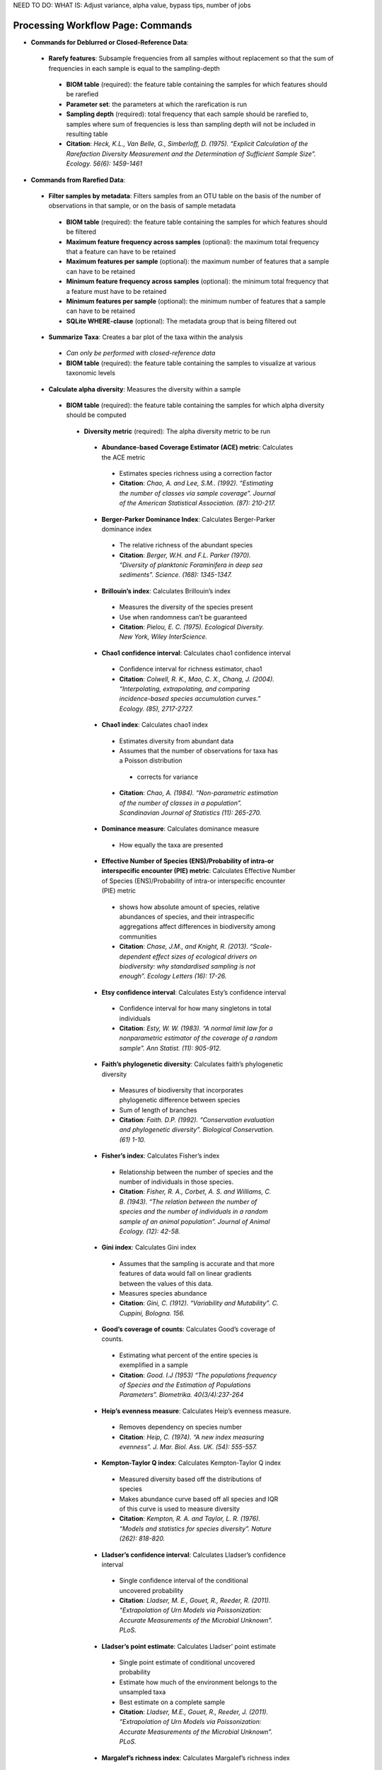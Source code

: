 NEED TO DO: WHAT IS: Adjust variance, alpha value, bypass tips, number of jobs


Processing Workflow Page: Commands
===================================
* **Commands for Deblurred or Closed-Reference Data**:
 * **Rarefy features**: Subsample frequencies from all samples without replacement so that the sum of frequencies in each sample is equal to the sampling-depth
  *  **BIOM table** (required): the feature table containing the samples for which features should be rarefied
  *  **Parameter set**: the parameters at which the rarefication is run
  *  **Sampling depth** (required): total frequency that each sample should be rarefied to, samples where sum of frequencies is less than sampling depth will not be included in resulting table
  *  **Citation**: *Heck, K.L., Van Belle, G., Simberloff, D. (1975). “Explicit Calculation of the Rarefaction Diversity Measurement and the Determination of Sufficient Sample Size”. Ecology. 56(6): 1459-1461*
* **Commands from Rarefied Data**:
 * **Filter samples by metadata**: Filters samples from an OTU table on the basis of the number of observations in that sample, or on the basis of sample metadata
  * **BIOM table** (required): the feature table containing the samples for which features should be filtered
  * **Maximum feature frequency across samples** (optional): the maximum total frequency that a feature can have to be retained
  * **Maximum features per sample** (optional): the maximum number of features that a sample can have to be retained
  * **Minimum feature frequency across samples** (optional): the minimum total frequency that a feature must have to be retained
  * **Minimum features per sample** (optional): the minimum number of features that a sample can have to be retained
  * **SQLite WHERE-clause** (optional): The metadata group that is being filtered out
 * **Summarize Taxa**: Creates a bar plot of the taxa within the analysis
  * *Can only be performed with closed-reference data*
  * **BIOM table** (required): the feature table containing the samples to visualize at various taxonomic levels
 * **Calculate alpha diversity**: Measures the diversity within a sample
  * **BIOM table** (required): the feature table containing the samples for which alpha diversity should be computed
   * **Diversity metric** (required): The alpha diversity metric to be run
    * **Abundance-based Coverage Estimator (ACE) metric**: Calculates the ACE metric
     * Estimates species richness using a correction factor
     * **Citation**: *Chao, A. and Lee, S.M.. (1992). “Estimating the number of classes via sample coverage”. Journal of the American Statistical Association. (87): 210-217.*
    * **Berger-Parker Dominance Index**: Calculates Berger-Parker dominance index
     * The relative richness of the abundant species 
     * **Citation**: *Berger, W.H. and F.L. Parker (1970). “Diversity of planktonic Foraminifera in deep sea sediments”. Science. (168): 1345-1347.*
    * **Brillouin’s index**: Calculates Brillouin’s index 
     * Measures the diversity of the species present
     * Use when randomness can’t be guaranteed
     * **Citation**: *Pielou, E. C. (1975). Ecological Diversity. New York, Wiley InterScience.*
    * **Chao1 confidence interval**: Calculates chao1 confidence interval
     * Confidence interval for richness estimator, chao1
     * **Citation**: *Colwell, R. K., Mao, C. X., Chang, J. (2004). “Interpolating, extrapolating, and comparing incidence-based species accumulation curves.” Ecology. (85), 2717-2727.*
    * **Chao1 index**: Calculates chao1 index
     * Estimates diversity from abundant data
     * Assumes that the number of observations for taxa has a Poisson distribution
      * corrects for variance
     * **Citation**: *Chao, A. (1984). “Non-parametric estimation of the number of classes in a population”. Scandinavian Journal of Statistics (11): 265-270.*
    * **Dominance measure**: Calculates dominance measure
     * How equally the taxa are presented
    * **Effective Number of Species (ENS)/Probability of intra-or interspecific encounter (PIE) metric**: Calculates Effective Number of Species (ENS)/Probability of intra-or interspecific encounter (PIE) metric
     * shows how absolute amount of species, relative abundances of species, and their intraspecific aggregations affect differences in biodiversity among communities
     * **Citation**: *Chase, J.M., and Knight, R. (2013). “Scale-dependent effect sizes of ecological drivers on biodiversity: why standardised sampling is not enough”. Ecology Letters (16): 17-26.*
    * **Etsy confidence interval**: Calculates Esty’s confidence interval
     * Confidence interval for how many singletons in total individuals
     * **Citation**: *Esty, W. W. (1983). “A normal limit law for a nonparametric estimator of the coverage of a random sample”. Ann Statist. (11): 905-912.*
    * **Faith’s phylogenetic diversity**: Calculates faith’s phylogenetic diversity 
     * Measures of biodiversity that incorporates phylogenetic difference between species
     * Sum of length of branches
     * **Citation**: *Faith. D.P. (1992). “Conservation evaluation and phylogenetic diversity”. Biological Conservation. (61) 1-10.*
    * **Fisher’s index**: Calculates Fisher’s index
     * Relationship between the number of species and the number of individuals in those species.
     * **Citation**: *Fisher, R. A., Corbet, A. S. and Williams, C. B. (1943). “The relation between the number of species and the number of individuals in a random sample of an animal population”. Journal of Animal Ecology. (12): 42-58.*
    * **Gini index**: Calculates Gini index
     * Assumes that the sampling is accurate and that more features of data would fall on linear gradients between the values of this data.
     * Measures species abundance
     * **Citation**: *Gini, C. (1912). “Variability and Mutability”. C. Cuppini, Bologna. 156.*
    * **Good’s coverage of counts**: Calculates Good’s coverage of counts.
     * Estimating what percent of the entire species is exemplified in a sample
     * **Citation**: *Good. I.J (1953) “The populations frequency of Species and the Estimation of Populations Parameters”. Biometrika. 40(3/4):237-264*
    * **Heip’s evenness measure**: Calculates Heip’s evenness measure.
     * Removes dependency on species number 
     * **Citation**: *Heip, C. (1974). “A new index measuring evenness”. J. Mar. Biol. Ass. UK. (54): 555-557.*
    * **Kempton-Taylor Q index**: Calculates Kempton-Taylor Q index
     * Measured diversity based off the distributions of species 
     * Makes abundance curve based off all species and IQR of this curve is used to measure diversity
     * **Citation**: *Kempton, R. A. and Taylor, L. R. (1976). “Models and statistics for species diversity”. Nature (262): 818-820.*
    * **Lladser’s confidence interval**: Calculates Lladser’s confidence interval
     * Single confidence interval of the conditional uncovered probability
     * **Citation**: *Lladser, M. E., Gouet, R., Reeder, R. (2011). “Extrapolation of Urn Models via Poissonization: Accurate Measurements of the Microbial Unknown”. PLoS.*
    * **Lladser’s point estimate**: Calculates Lladser’ point estimate
     * Single point estimate of conditional uncovered probability
     * Estimate how much of the environment belongs to the unsampled taxa
     * Best estimate on a complete sample
     * **Citation**: *Lladser, M.E., Gouet, R., Reeder, J. (2011). “Extrapolation of Urn Models via Poissonization: Accurate Measurements of the Microbial Unknown”. PLoS.*
    * **Margalef’s richness index**: Calculates Margalef’s richness index
     * Measures species richness
     * **Citation**: *Magurran, A. E. (2004). “Measuring biological diversity”. Blackwell. 76-77.*
    * **Mcintosh dominance index D**: Calculates McIntosh dominance index D
     * Affected mostly by variation in dominant taxa and less affected by the variation in less abundant or rare taxa
     * **Citation**: *McIntosh, R. P. (1967). “An index of diversity and the relation of certain concepts to diversity”. Ecology (48): 392-404.*
    * **Mcintosh evenness index E**: Calculates McIntosh’s evenness measure E
     *How even taxa are in numbers
     * **Citation**: *Heip, C. (1974). “A new index measuring evenness”. J. Mar. Biol. Ass. UK. (54) 555-557.*
    * **Menhinick’s richness index**: Calculates Menhinick’s richness index
     *Species richness
     **Citation**: *Magurran, A. E. (2004). “Measuring biological diversity”. Blackwell. 76-77.*
    * **Michaelis-Menten fit to rarefaction curve of observed OTUs**: Calculates Michaelis-Menten fit to rarefaction curve of observed OTUs.
     * Estimated richness of species pools
     * **Citation**: *Raaijmakers, J. G. W. (1987). “Statistical analysis of the Michaelis-Menten equation”. Biometrics. (43): 793-803.*
    * **Number of distinct features**: Calculates number of distinct OTUs
     * **Citation**: *DeSantis, T. Z., Hugenholtz, P., Larsen, N., Rojas, M., Brodie, E. L., Keller, K. Huber, T., Davis, D., Hu, P., Andersen, G. L. (2006). “Greengenes, a Chimera-Checked 16S rRNA Gene Database and Workbench Compatible with ARB”. Applied and Environmental Microbiology (72): 5069–5072.*
    * **Number of double occurrences**: Calculates number of double occurrence OTUs (doubletons)
     * OTUs that only occur twice
     * Number of observed features, including singles and doubles: Calculates number of observed OTUs, singles, and doubles.
     * **Citation**: *DeSantis, T. Z., Hugenholtz, P., Larsen, N., Rojas, M., Brodie, E. L., Keller, K. Huber, T., Davis, D., Hu, P., Andersen, G. L. (2006). “Greengenes, a Chimera-Checked 16S rRNA Gene Database and Workbench Compatible with ARB”. Applied and Environmental Microbiology. 72 (7): 5069–5072.*
    * **Singles**: Calculates number of single occurrence OTUs (singletons)
     * OTUs that appear only once in a given sample
    * **Pielou’s evenness**: Calculates Pielou’s eveness
     * Measure of relative evenness of species richness
     * **Citation**: *Pielou, E. (1966). “The measurement of diversity in different types of biological collections”. J. Theor. Biol. (13): 131-144.*
    * **Robbins’ estimator**: Calculates Robbins’ estimator
     * Probability of unobserved outcomes.
     * **Citation**: *Robbins, H. E., (1968). “Estimating the Total Probability of the unobserved outcomes of an experiment”. Ann Math. Statist. 39(1): 256-257.*
    * **Shannon’s index**: Calculates Shannon’s index
     * Accounts for both abundance and evenness of the species present
     * **Citation**: *Shannon, C. E. and Weaver, W. (1949). “The mathematical theory of communication”. University of Illonois Press, Champaign, Illonois.*
    * **Simpson evenness measure E**: Calculates Simpson’s evenness measure E.
     * Measures the relative abundance of the different species making up the sample richness
     * **Citation**: *Simpson, E.H. (1949). “Measurement of Diversity”. Nature. (163): 688*
    * **Simpson’s index**: Calculates Simpson’s index
     * Diversity that account for the number of species present and the relative abundance of each species
     * **Citation**: *Simpson, E. H. (1949). “Measurement of diversity". Nature. (163): 688.*
    * **Strong’s dominance index (Dw)**: Calculates Strong’s dominance index 
     * Assesses species abundance unevenness or dominance concentration 
     * **Citation**: *Strong, W. L., (2002). “Assessing species abundance uneveness within and between plant communities”. Community Ecology (3): 237-246.*
   * **Phylogenetic tree** (required for certain alpha diversities, ie. Faith PD): The phylogenetic tree to be used with alpha analyses (only include when necessary ie. Faith PD)
    * currently only tree that can be used is the GreenGenes 97% OTU based phylogenetic tree
   * **Alpha Diversity Citation**: Whittaker, R. H. (1960). “Vegetation of the Siskiyou Mountains, Oregon and California”. Ecological Monographs. (30)” 279–338. 
  * **Calculate beta diversity**: measured the diversity between samples
   * **BIOM table** (required): the feature table containing the samples for which beta diversity should be computed
   * **Adjust variance** (phylogenetic only): performs variance adjustment
    * Weights distances based on the proportion of the relative abundance represented between the samples at a given node under evaluation
    * **Citatoin**: *Chang, Q., Luan, Y., & Sun, F. (2011). “Variance adjusted weighted UniFrac: a powerful beta diversity measure for comparing communities based on phylogeny”. BMC Bioinformatics.12(1): 118.*
   * **Alpha value** (Generalized UniFrac only): The value of alpha controls importance of sample proportions. 1.0 is weighted normalized UniFrac. 0.0 is close to unweighted UniFrac, but only if the sample  are dichotomized.
   * **Bypass tips** (phylogenetic only): In a bifurcating tree, the tips make up about 50% of the nodes in a tree. By ignoring them, specificity can be traded for reduced compute time. This has the effect of collapsing the phylogeny, and is analogous (in concept) to moving from 99% to 97% OTUs
   * **Diversity metric** (required): The beta diversity metric to be run
    * **Bray-Curtis dissimilarity**:  Calculates Bray–Curtis dissimilarity
     * Fraction of overabundant counts
     * **Citation**: *Sorenson, T. (1948) "A method of establishing groups of equal amplitude in plant sociology based on similarity of species content." Kongelige Danske Videnskabernes Selskab 5.1-34: 4-7.*
    * **Canberra distance**: Calculates Canberra distance
     * Overabundance on a feature by feature basis
     * **Citation**: *Lance, Godfrey L.N. and Williams, W.T. (1967). "A general theory of classificatory sorting strategies II. Clustering systems." The computer journal 10 (3):271-277.*
    * **Chebyshev distance**: Calculates Chebyshev distance
     * Maximum distance between two groups
     * **Citation**: *Cyrus. D. Cantrell (2000). “Modern Mathematical Methods for Physicists and Engineers”. Cambridge University Press.*
    * **City-block distance**:  Calculates City-block distance
     * Similar to the Euclidean distance but the effect of a large difference in a single dimension is dampened
     * **Citation**: *Paul, E.B. (2006). “Manhattan distance". Dictionary of Algorithms and Data Structures*
    * **Correlation coefficient**: Measures Correlation coefficient
     * Measure of strength and direction of linear relationship between variables
     * **Citation**: *Galton, F. (1877). "Typical laws of heredity". Nature. 15 (388): 492–495.*
    * **Cosine Similarity**: Measures Cosine similarity
     * Ratio of the amount of common species in a group to the mean of the two groups
     * **Citation**: *Ochiai, A. (1957). “Zoogeographical Studies on the Soleoid Fishes Found in Japan and its Neighhouring Regions-II”. Nippon Suisan Gakkaishi. 22(9): 526-530.*
    * **Dice measures**: Calculates Dice measure
     * Statistic used for comparing the similarity of two samples
     * Only counts true positives once
     * **Citation**: *Dice, Lee R. (1945). "Measures of the Amount of Ecologic Association Between Species". Ecology. 26 (3): 297–302.*
    * Euclidean distance**: Measures Euclidean distance
     * Species-by-species distance matrix
     * **Citation**: *Legendre, P. and Caceres, M. (2013). “Beta diversity as the variance of community data: dissimilarity coefficients and partitioning.” Ecology Letters. 16(8): 951-963.*
    * **Generalized Unifrac**: Measures Generalized UniFrac
     * Detects a wider range of biological changes compared to unweighted and weighted UniFrac
     * **Citation**: *Chen, F., Bittinger, K., Charlson, E. S., Hoffmann, C., Lewis, J., Wu, G. D., Collman, R. G., Bushman, R. D., Li,H. (2012). “Associating microbiome composition with environmental covariates using generalized UniFrac distances.” Bioinformatics. 28 (16): 2106-2113.*
    * **Hamming distance**: Measures Hamming distance
     * Minimum number of substitutions required to change one group to the other
     * **Citation**: *Hamming, R.W. (1950) “Error Detecting and Error Connecting Codes”. The Bell System Technical Journal. (29): 147-160.*
    * **Jaccard similarity index**: Calculates Jaccard similarity index
     * Fraction of unique features, regardless of abundance
     * **Citation**: *Jaccard, P. (1908). “Nouvellesrecherches sur la distribution florale.” Bull. Soc. V and. Sci. Nat., (44):223-270.*
    * **Kulczynski dissimilarity index**: Measures Kulczynski dissimilarity index
     * Detects underlying ecological gradients
     * Describing the dissimilarity between two communities.
     * **Citation**: *Kulcynski, S. (1927). “Die Pflanzenassoziationen der Pieninen. Bulletin International de l’Academie Polonaise des Sciences et des Lettres”. Classe des Sciences Mathematiques et Naturelles. 57-203.*
    * **Mahalanobis distance**: Calculates Mahalanobis distance
     * How many standard deviations one point is away from the mean
     * Unitless and scale-invariant
     * Takes into account the correlations of the data set
     * **Citation**: *Mahalanobis, Chandra, P. (1936). "On the generalised distance in statistics". Proceedings of the National Institute of Sciences of India. 2 (1): 49–55.*
    * **Matching components**: Measures Matching components
     * Compares indices under all possible situations
     * **Citation**: *Janson, S., and Vegelius, J. (1981). “Measures of ecological association”. Oecologia. (49): 371–376.*
    * **Rogers-tanimoto distance**: Measures Rogers-Tanimoto distance
     * Allows the possibility of two species, which are quite different from each other, to both be similar to a third
     * **Citation**: *Tanimoto, T. (1958). "An Elementary Mathematical theory of Classification and Prediction". New York: Internal IBM Technical Report.*
    * **Russel-Rao coefficient**: Calculates Russell-Rao coefficients
     * Equal weight is given to matches and non-matches
     * **Citation**: *Russell, P.F. and Rao, T.R. (1940). “On habitat and association of species of anopheline larvae in south-eastern Madras”. J. Malaria Inst. India. (3): 153-178.*
    * **Sokal-Michener coefficient**: Measures Sokal-Michener coefficient
     * Proportion of matches between groups
     * **Citation**: *Sokal, R.R. and Michener, C.D. (1958). “A statistical method for evaluating systematic relationships”. Univ. Kans. Sci. Bull. (38) 1409-1438.*
    * **Sokal-Sneath Index**: Calculates Sokal-Sneath index
     * Measure of species turnover
     * **Citation**: *Sokal, R.R. and Sneath, P.H.A. (1963). “Principles of Numerical Taxonomy”. W. H. Freeman, San Francisco, California.*
    * **Species-by-species Euclidean**: Measures Species-by-species Euclidean
     * Standardized Euclidean distance between two groups
     * Each coordinate difference between observations is scaled by dividing by the corresponding element of the standard deviation
     * **Citation**: *Legendre, P. and Caceres, M. (2013). “Beta diversity as the variance of community data: dissimilarity coefficients and partitioning.” Ecology Letters. 16(8): 951-963.*
    * **Squared Euclidean**: Measures squared Euclidean distance
     * Place progressively greater weight on objects that are farther apart
     * **Citation**: *Legendre, P. and Caceres, M. (2013). “Beta diversity as the variance of community data: dissimilarity coefficients and partitioning.” Ecology Letters. 16(8): 951-963.*
    * **Unweighted unifrac**: Measures unweighted UniFrac
     * Measures the fraction of unique branch length
     * **Citation**: *Lozupone, C. and Knight, R. (2005). "UniFrac: a new phylogenetic method for comparing microbial communities." Applied and environmental microbiology 71 (12): 8228-8235.*
    * **Weighted Minkowski metric**: Measures Weighted Minkowski metric
     * Allows the use of the k-means-type paradigm to efficiently cluster large data sets
     * **Citation**: *Chan, Y., Ching, W.K., Ng, M.K., Huang, J.Z. (2004). “An optimization algorithm for clustering using weighted dissimilarity measures”. Pattern Recognition. 37(5): 943-952.*
    * **Weighted normalized UniFrac**: measures Weighted normalized UniFrac
     * Takes into account abundance
     * Normalization adjusts for varying root-to-tip distances.
    * **Citation**: *Lozupone, C. A., Hamady, M; Kelley, S. T., Knight, R. (2007). "Quantitative and qualitative beta diversity measures lead to different insights into factors that structure microbial communities". Applied and Environmental Microbiology. 73(5): 1576–85.*
   * **Weighted unnormalized UniFrac**: measures Weighted unnormalized UniFrac
    * Takes into account abundance
    * *Doesn't correct for unequal sampling effort or different evolutionary rates between taxa*
    * **Citation**: *Lozupone, C. A., Hamady, M., Kelley, S. T., Knight, R. (2007). "Quantitative and qualitative beta diversity measures lead to different insights into factors that structure microbial communities". Applied and Environmental Microbiology. 73(5): 1576–85.*
   * **Yule index**: Measures Yule index
    * Measures biodiversity
    * Determined by the number of species and the proportions between the numbers of those species.
    * **Citation**: *Fisher, R.A., Corbert, A.S., Williams, C.B. (1943). “The Relationship Between the Number of Species and the Number of Individuals in a Random Sample of an Animal Population”. J. Animal Ecol. (12): 42-58.*
  * **Number of jobs**: number of jobs running???
  * **Phylogenetic tree** (required for some beta diversities, ie. UniFrac): The phylogenetic tree to be used with beta analyses (only include when necessary ie. UniFrac)
   * currently only tree that can be used is the GreenGenes 97% OTU based phylogenetic tree
  * **Citation**: *Whittaker, R. H. (1960). “Vegetation of the Siskiyou Mountains, Oregon and California”. Ecological Monographs. (30)” 279–338.*
* **Commands from Alpha Diversity Data**
 * **Alpha Correlation**: Determines if the numeric sample metadata category is correlated with alpha diversity
  * **Correlation Method** (required): The correction test being applied
   * **Spearman**: Measures if there is a linear relationship between 2 variables
    * **Citation**: *Spearman, C. (1904). "The proof and measurement of association between two things". American Journal of Psychology. (15): 72–101.*
   * **Pearson**: Measures how strong the linear relationship is between 2 variables
    * **Citation**: *Pearson, K. (1895). "Notes on regression and inheritance in the case of two parents". Proceedings of the Royal Society of London. (58): 240–242.*
  * **Alpha Vectors** (required): vector of alpha diversity values by sample
  * **Alpha Correlation Citation**: *Ronbach, L.J. (1951). "Coefficient alpha and the internal structure of tests". Psychometrika. 16 (3): 297–334.*
* **Commands from Beta Diversity Data**
 * **Perform Principal Coordinate Analysis** (PCoA): Visualizes the similarities and differences between samples using Emperor Plots
  * **Distance matrix**(required): the distance matrix on which the PCoA should be computed
  * **PCoA Plot Citation**: *Pearson, K. (1901). "On Lines and Planes of Closest Fit to Systems of Points in Space" Philosophical Magazine. 2 (11): 559–572.*
  * **Emperor Plot Citation**: *Vazquez-Baeza Y, Pirrung M, Gonzalez A, Knight R. (2013). “Emperor: A tool for visualizing high-throughput microbial community data”. Gigascience 2(1):16.*
 * **Beta Group Significance**: Determines whether groups of samples are significantly different from one another using a permutation-based statistical test
  * **Distance matrix** (required): matrix of distances between pairs of samples
  * **Comparison Type** (required): perform or not perform pairwise tests between all pairs of groups in addition to the test across all groups
  * **Metadata category** (required): Category from metadata file or artifact viewable as metadata
  * **Method** (required): Correlation test being applied
   * **Anosim**:  Describes the strength and significance that a category has in determining the distances between points and can accept either categorical or continuous variables in the metadata mapping file
    * **Citation**: *Clarke, K. R. (1993). "Non-parametric multivariate analyses of changes in community structure". Austral Ecology. 18 (1): 117–143.*
   * **Permanova**: Describes the strength and significance that a category has in determining the distances between points and can accept categorical variables
    * **Citation**: *Anderson, M.J. (2001). "A new method for non-parametric multivariate analysis of variance". Austral Ecology. 26 (1): 32–46*
  * **Number of permutations** (required): The number of permutations to be run when computing p-values 
 * **Beta Correlation**: Identifies a correlation between the distance matrix and a numeric sample metadata category
  * **Distance-matrix** (required): matrix of distances between pairs of samples
  * **Correlation method** (required): Correlation test being applied
   * **Spearman**: Measures if there is a linear relationship between 2 variables
    * **Citation**: *Spearman, C. (1904). "The proof and measurement of association between two things". American Journal of Psychology. (15): 72–101.*
   * **Pearson**: Measures how strong the linear relationship is between 2 variables
    * **Citation**: *Pearson, K. (1895). "Notes on regression and inheritance in the case of two parents". Proceedings of the Royal Society of London. (58): 240–242.*
  * **Metadata-category** (required): category from metadata file or artifact viewable as metadata
  * **Number of permutations** (required): the number of permutations to be run when computing p-values
Files Network Page: Results
=================================
* **Taxa Bar Plot**
 * **Taxonomic Level**: How specific the taxa will be displayed 
  * 1- Kingdom, 2- Phylum, 3- Class, 4- Order, 5- Genus, 6- Species, 7- Subspecies
 * **Color Palette**: Changes the coloring of your taxa bar plot
  * **Discrete**: Each taxon is a different color
 * **Continuous**: Each taxon is a different shade of one color
 * **Sort Sample By**: Sorts data by sample metadata or taxonomic abundance and either by ascending or descending order
* **Alpha Diversity Results** 
 * **Boxplot**: Shows how different measures of alpha diversity correlate with different metadata categories
 * **Category**: Choose the metadata category you would like to analyze
 * **Kruskal-Wallis**: Result of Kruskal-Wallis tests
  * Says if differences are statistically significant
  * **Citation**: *Kruskal; Wallis (1952). "Use of ranks in one-criterion variance analysis". Journal of the American Statistical Association. 47 (260): 583–621.*
* **Alpha Correlation**:
 * **Boxplot**: Shows how different measures of alpha diversity correlate with different metadata categories
 * Gives the Spearman or Pearson result (rho and p-value)
* **Beta Diversity Result**:
 * **Distance Matrix**: Dissimilarity value for each pairwise comparison
* **PCoA Result**:
 * **Emperor Plot**: Visualization of similarities/dissimilarities between samples
  * **Color Category**: Groups each sample by the given category chosen by a given color
  * **Colors**: Choose colors for each group
  * **Visibility** Allows for making certain samples invisible
   * *Does not remove them from the analysis*
    * Must perform filtering to do that
  * **Shape**: Groups each sample by the given category chosen by a given shape  
  * **Axis**: Change the position of the axis as well as the color of the graph
  * **Scale**: Change the size of a given category 
* **Beta Group Significance**:
 * **Boxplot**: Shows how different measures of beta diversity correlate with different metadata categories
 * Gives the Permanova or Anosim result (psuedo-F and p-value)
* **Beta Correlation**:
 * Gives the Spearman or Pearson result (rho and p-value)
 * Gives scatterplot of the distance matrix on the y and the variable being tested on the x-axis
